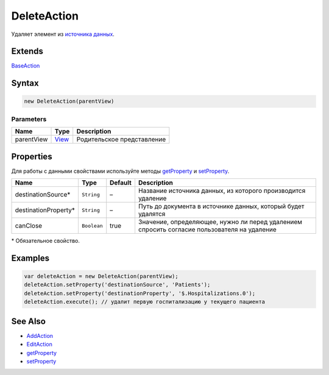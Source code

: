 DeleteAction
============

Удаляет элемент из `источника данных <../../DataSources>`__.

Extends
-------

`BaseAction <../BaseAction/>`__

Syntax
------

.. code:: js

    new DeleteAction(parentView)

Parameters
~~~~~~~~~~

.. list-table::
   :header-rows: 1

   * - Name
     - Type
     - Description
   * - parentView
     - `View <../../Elements/View/>`__
     -  Родительское представление 


Properties
----------

Для работы с данными свойствами используйте методы
`getProperty <../BaseAction/BaseAction.getProperty.html>`__ и
`setProperty <../BaseAction/BaseAction.setProperty.html>`__.

.. list-table::
   :header-rows: 1

   * - Name
     - Type
     - Default
     - Description
   * - destinationSource*
     - ``String``
     - –
     - Название источника данных, из которого производится удаление
   * - destinationProperty*
     - ``String``
     - –
     - Путь до документа в источнике данных, который будет удалятся
   * - canClose
     - ``Boolean``
     - true
     - Значение, определяющее, нужно ли перед удалением спросить согласие пользователя на удаление


\* Обязательное свойство.

Examples
--------

.. code:: js

    var deleteAction = new DeleteAction(parentView);
    deleteAction.setProperty('destinationSource', 'Patients');
    deleteAction.setProperty('destinationProperty', '$.Hospitalizations.0');
    deleteAction.execute(); // удалит первую госпитализацию у текущего пациента

See Also
--------

-  `AddAction <../AddAction/>`__
-  `EditAction <../EditAction/>`__
-  `getProperty <../BaseAction/BaseAction.getProperty.html>`__
-  `setProperty <../BaseAction/BaseAction.setProperty.html>`__
